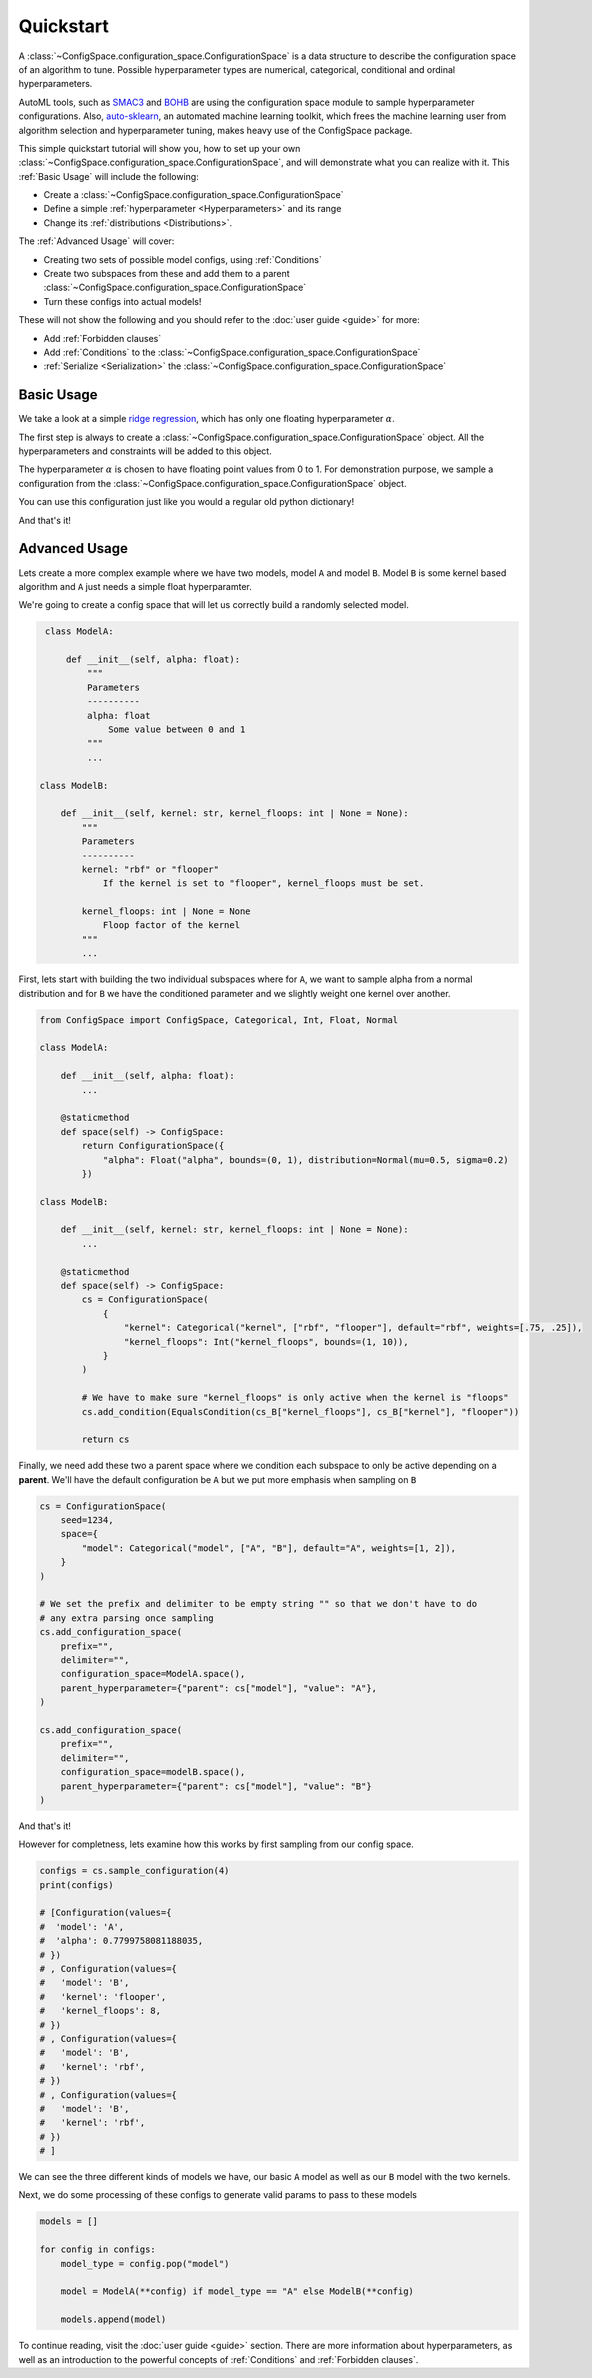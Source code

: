 Quickstart
==========

A :class:`~ConfigSpace.configuration_space.ConfigurationSpace`
is a data structure to describe the configuration space of an algorithm to tune.
Possible hyperparameter types are numerical, categorical, conditional and ordinal hyperparameters.

AutoML tools, such as `SMAC3`_ and `BOHB`_ are using the configuration space
module to sample hyperparameter configurations.
Also, `auto-sklearn`_, an automated machine learning toolkit, which frees the
machine learning user from algorithm selection and hyperparameter tuning,
makes heavy use of the ConfigSpace package.

This simple quickstart tutorial will show you, how to set up your own
:class:`~ConfigSpace.configuration_space.ConfigurationSpace`, and will demonstrate
what you can realize with it. This :ref:`Basic Usage` will include the following:

- Create a :class:`~ConfigSpace.configuration_space.ConfigurationSpace`
- Define a simple :ref:`hyperparameter <Hyperparameters>` and its range
- Change its :ref:`distributions <Distributions>`.

The :ref:`Advanced Usage` will cover:

- Creating two sets of possible model configs, using :ref:`Conditions`
- Create two subspaces from these and add them to a parent :class:`~ConfigSpace.configuration_space.ConfigurationSpace`
- Turn these configs into actual models!

These will not show the following and you should refer to the :doc:`user guide <guide>` for more:

- Add :ref:`Forbidden clauses`
- Add :ref:`Conditions` to the :class:`~ConfigSpace.configuration_space.ConfigurationSpace`
- :ref:`Serialize <Serialization>` the :class:`~ConfigSpace.configuration_space.ConfigurationSpace`


.. _Basic Usage:

Basic Usage
-----------
We take a look at a simple
`ridge regression <http://scikit-learn.org/stable/modules/generated/sklearn.linear_model.Ridge.html>`_,
which has only one floating hyperparameter :math:`\alpha`.

The first step is always to create a
:class:`~ConfigSpace.configuration_space.ConfigurationSpace` object. All the
hyperparameters and constraints will be added to this object.

.. doctest::

    >>> from ConfigSpace import ConfigurationSpace, Float
    >>>
    >>> cs = ConfigurationSpace(
    ...     seed=1234,
    ...     space={
    ...         "alpha": (0, 1)
    ...     }
    ... )

The hyperparameter :math:`\alpha` is chosen to have floating point values from 0 to 1.
For demonstration purpose, we sample a configuration from the :class:`~ConfigSpace.configuration_space.ConfigurationSpace` object.

.. doctest::

    >>> config = cs.sample_configuration()
    >>> print(config)
    Configuration(values={
      'alpha': 0.1915194503788923,
    })


You can use this configuration just like you would a regular old python dictionary!

.. doctest::

   >>> alpha = config["alpha"]
   >>> for key, value in alpha.items():
   >>>     print(key, value)

And that's it!


.. _Advanced Usage:

Advanced Usage
--------------
Lets create a more complex example where we have two models, model ``A`` and model ``B``.
Model ``B`` is some kernel based algorithm and ``A`` just needs a simple float hyperparamter.


We're going to create a config space that will let us correctly build a randomly selected model.

.. code:: python

    class ModelA:

        def __init__(self, alpha: float):
            """
            Parameters
            ----------
            alpha: float
                Some value between 0 and 1
            """
            ...

   class ModelB:

       def __init__(self, kernel: str, kernel_floops: int | None = None):
           """
           Parameters
           ----------
           kernel: "rbf" or "flooper"
               If the kernel is set to "flooper", kernel_floops must be set.

           kernel_floops: int | None = None
               Floop factor of the kernel
           """
           ...


First, lets start with building the two individual subspaces where for ``A``, we want to sample alpha from a normal distribution and for ``B`` we have the conditioned parameter and we slightly weight one kernel over another.

.. code:: python

    from ConfigSpace import ConfigSpace, Categorical, Int, Float, Normal

    class ModelA:

        def __init__(self, alpha: float):
            ...

        @staticmethod
        def space(self) -> ConfigSpace:
            return ConfigurationSpace({
                "alpha": Float("alpha", bounds=(0, 1), distribution=Normal(mu=0.5, sigma=0.2)
            })

    class ModelB:

        def __init__(self, kernel: str, kernel_floops: int | None = None):
            ...

        @staticmethod
        def space(self) -> ConfigSpace:
            cs = ConfigurationSpace(
                {
                    "kernel": Categorical("kernel", ["rbf", "flooper"], default="rbf", weights=[.75, .25]),
                    "kernel_floops": Int("kernel_floops", bounds=(1, 10)),
                }
            )

            # We have to make sure "kernel_floops" is only active when the kernel is "floops"
            cs.add_condition(EqualsCondition(cs_B["kernel_floops"], cs_B["kernel"], "flooper"))

            return cs


Finally, we need add these two a parent space where we condition each subspace to only be active depending on a **parent**.
We'll have the default configuration be ``A`` but we put more emphasis when sampling on ``B``

.. code:: python

    cs = ConfigurationSpace(
        seed=1234,
        space={
            "model": Categorical("model", ["A", "B"], default="A", weights=[1, 2]),
        }
    )

    # We set the prefix and delimiter to be empty string "" so that we don't have to do
    # any extra parsing once sampling
    cs.add_configuration_space(
        prefix="",
        delimiter="",
        configuration_space=ModelA.space(),
        parent_hyperparameter={"parent": cs["model"], "value": "A"},
    )

    cs.add_configuration_space(
        prefix="",
        delimiter="",
        configuration_space=modelB.space(),
        parent_hyperparameter={"parent": cs["model"], "value": "B"}
    )

And that's it!

However for completness, lets examine how this works by first sampling from our config space.

.. code:: python

    configs = cs.sample_configuration(4)
    print(configs)

    # [Configuration(values={
    #  'model': 'A',
    #  'alpha': 0.7799758081188035,
    # })
    # , Configuration(values={
    #   'model': 'B',
    #   'kernel': 'flooper',
    #   'kernel_floops': 8,
    # })
    # , Configuration(values={
    #   'model': 'B',
    #   'kernel': 'rbf',
    # })
    # , Configuration(values={
    #   'model': 'B',
    #   'kernel': 'rbf',
    # })
    # ]

We can see the three different kinds of models we have, our basic ``A`` model as well as our ``B`` model
with the two kernels.

Next, we do some processing of these configs to generate valid params to pass to these models

.. code:: python

    models = []

    for config in configs:
        model_type = config.pop("model")

        model = ModelA(**config) if model_type == "A" else ModelB(**config)

        models.append(model)


To continue reading, visit the :doc:`user guide <guide>` section. There are
more information about hyperparameters, as well as an introduction to the
powerful concepts of :ref:`Conditions` and :ref:`Forbidden clauses`.

.. _SMAC3: https://github.com/automl/SMAC3
.. _BOHB: https://github.com/automl/HpBandSter
.. _auto-sklearn: https://github.com/automl/auto-sklearn
